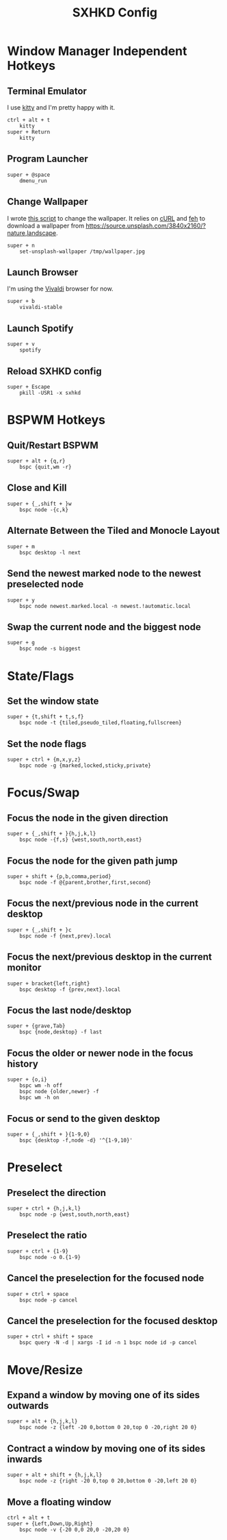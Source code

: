 #+TITLE: SXHKD Config
#+PROPERTY: header-args :tangle sxhkdrc

* Window Manager Independent Hotkeys
** Terminal Emulator
I use [[https://sw.kovidgoyal.net/kitty/][kitty]] and I'm pretty happy with it.
#+BEGIN_SRC text
ctrl + alt + t
	kitty
super + Return
	kitty
#+END_SRC

** Program Launcher
#+BEGIN_SRC text
super + @space
	dmenu_run
#+END_SRC

** Change Wallpaper
I wrote [[file:../fish/functions/set-unsplash-wallpaper.fish][this script]] to change the wallpaper. It relies on [[https://curl.haxx.se/][cURL]] and [[https://feh.finalrewind.org/][feh]] to download a wallpaper from https://source.unsplash.com/3840x2160/?nature,landscape.
#+BEGIN_SRC text
super + n
	set-unsplash-wallpaper /tmp/wallpaper.jpg
#+END_SRC


** Launch Browser
I'm using the [[https://vivaldi.com][Vivaldi]] browser for now.
#+BEGIN_SRC text
super + b
    vivaldi-stable
#+END_SRC


** Launch Spotify
#+BEGIN_SRC text
super + v
	spotify
#+END_SRC


** Reload SXHKD config
#+BEGIN_SRC text
super + Escape
	pkill -USR1 -x sxhkd
#+END_SRC


* BSPWM Hotkeys
** Quit/Restart BSPWM
#+BEGIN_SRC text
super + alt + {q,r}
	bspc {quit,wm -r}
#+END_SRC

** Close and Kill
#+BEGIN_SRC text
super + {_,shift + }w
	bspc node -{c,k}
#+END_SRC

** Alternate Between the Tiled and Monocle Layout
#+BEGIN_SRC text
super + m
	bspc desktop -l next
#+END_SRC

** Send the newest marked node to the newest preselected node
#+BEGIN_SRC text
super + y
	bspc node newest.marked.local -n newest.!automatic.local
#+END_SRC

** Swap the current node and the biggest node
#+BEGIN_SRC text
super + g
	bspc node -s biggest
#+END_SRC

* State/Flags
** Set the window state
#+BEGIN_SRC text
super + {t,shift + t,s,f}
	bspc node -t {tiled,pseudo_tiled,floating,fullscreen}
#+END_SRC

** Set the node flags
#+BEGIN_SRC text
super + ctrl + {m,x,y,z}
	bspc node -g {marked,locked,sticky,private}
#+END_SRC

* Focus/Swap
** Focus the node in the given direction
#+BEGIN_SRC text
super + {_,shift + }{h,j,k,l}
	bspc node -{f,s} {west,south,north,east}
#+END_SRC

** Focus the node for the given path jump
#+BEGIN_SRC text
super + shift + {p,b,comma,period}
	bspc node -f @{parent,brother,first,second}
#+END_SRC

** Focus the next/previous node in the current desktop
#+BEGIN_SRC text
super + {_,shift + }c
	bspc node -f {next,prev}.local
#+END_SRC

** Focus the next/previous desktop in the current monitor
#+BEGIN_SRC text
super + bracket{left,right}
	bspc desktop -f {prev,next}.local
#+END_SRC

** Focus the last node/desktop
#+BEGIN_SRC text
super + {grave,Tab}
	bspc {node,desktop} -f last
#+END_SRC

** Focus the older or newer node in the focus history
#+BEGIN_SRC text
super + {o,i}
	bspc wm -h off
	bspc node {older,newer} -f
	bspc wm -h on
#+END_SRC

** Focus or send to the given desktop
#+BEGIN_SRC text
super + {_,shift + }{1-9,0}
	bspc {desktop -f,node -d} '^{1-9,10}'
#+END_SRC

* Preselect
** Preselect the direction
#+BEGIN_SRC text
super + ctrl + {h,j,k,l}
	bspc node -p {west,south,north,east}
#+END_SRC
** Preselect the ratio
#+BEGIN_SRC text
super + ctrl + {1-9}
	bspc node -o 0.{1-9}
#+END_SRC
** Cancel the preselection for the focused node
#+BEGIN_SRC text
super + ctrl + space
	bspc node -p cancel
#+END_SRC

** Cancel the preselection for the focused desktop
#+BEGIN_SRC text
super + ctrl + shift + space
	bspc query -N -d | xargs -I id -n 1 bspc node id -p cancel
#+END_SRC

* Move/Resize
** Expand a window by moving one of its sides outwards
#+BEGIN_SRC text
super + alt + {h,j,k,l}
	bspc node -z {left -20 0,bottom 0 20,top 0 -20,right 20 0}
#+END_SRC

** Contract a window by moving one of its sides inwards
#+BEGIN_SRC text
super + alt + shift + {h,j,k,l}
	bspc node -z {right -20 0,top 0 20,bottom 0 -20,left 20 0}
#+END_SRC

** Move a floating window
#+BEGIN_SRC text
ctrl + alt + t
super + {Left,Down,Up,Right}
	bspc node -v {-20 0,0 20,0 -20,20 0}
#+END_SRC
